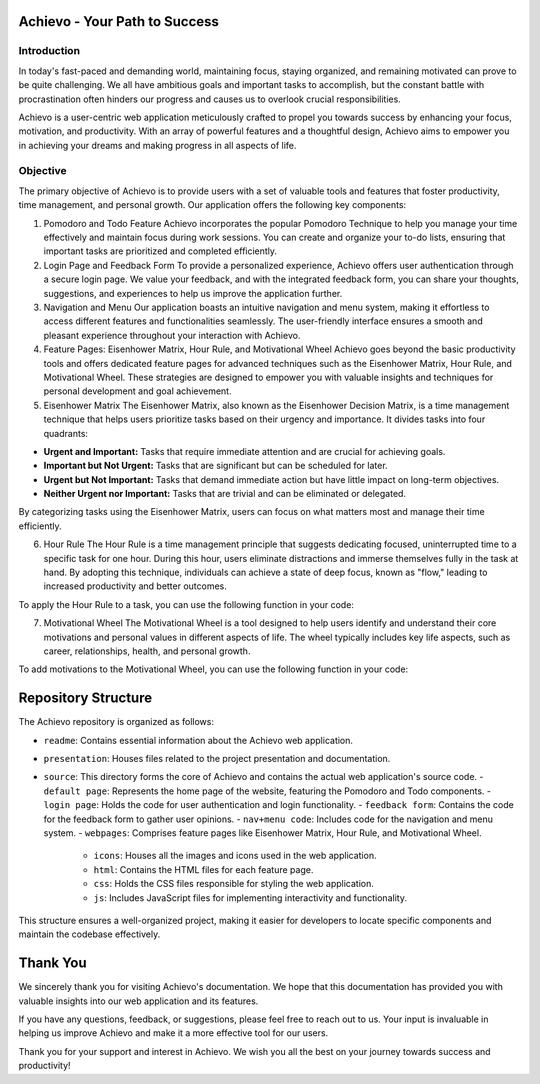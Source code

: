 Achievo - Your Path to Success
================================

Introduction
------------

In today's fast-paced and demanding world, maintaining focus, staying organized, and remaining motivated can prove to be quite challenging. We all have ambitious goals and important tasks to accomplish, but the constant battle with procrastination often hinders our progress and causes us to overlook crucial responsibilities.

Achievo is a user-centric web application meticulously crafted to propel you towards success by enhancing your focus, motivation, and productivity. With an array of powerful features and a thoughtful design, Achievo aims to empower you in achieving your dreams and making progress in all aspects of life.

Objective
---------

The primary objective of Achievo is to provide users with a set of valuable tools and features that foster productivity, time management, and personal growth. Our application offers the following key components:

1. Pomodoro and Todo Feature
   Achievo incorporates the popular Pomodoro Technique to help you manage your time effectively and maintain focus during work sessions. You can create and organize your to-do lists, ensuring that important tasks are prioritized and completed efficiently.

2. Login Page and Feedback Form
   To provide a personalized experience, Achievo offers user authentication through a secure login page. We value your feedback, and with the integrated feedback form, you can share your thoughts, suggestions, and experiences to help us improve the application further.

3. Navigation and Menu
   Our application boasts an intuitive navigation and menu system, making it effortless to access different features and functionalities seamlessly. The user-friendly interface ensures a smooth and pleasant experience throughout your interaction with Achievo.

4. Feature Pages: Eisenhower Matrix, Hour Rule, and Motivational Wheel
   Achievo goes beyond the basic productivity tools and offers dedicated feature pages for advanced techniques such as the Eisenhower Matrix, Hour Rule, and Motivational Wheel. These strategies are designed to empower you with valuable insights and techniques for personal development and goal achievement.

5. Eisenhower Matrix
   The Eisenhower Matrix, also known as the Eisenhower Decision Matrix, is a time management technique that helps users prioritize tasks based on their urgency and importance. It divides tasks into four quadrants:

- **Urgent and Important:** Tasks that require immediate attention and are crucial for achieving goals.
- **Important but Not Urgent:** Tasks that are significant but can be scheduled for later.
- **Urgent but Not Important:** Tasks that demand immediate action but have little impact on long-term objectives.
- **Neither Urgent nor Important:** Tasks that are trivial and can be eliminated or delegated.

By categorizing tasks using the Eisenhower Matrix, users can focus on what matters most and manage their time efficiently.

6. Hour Rule
   The Hour Rule is a time management principle that suggests dedicating focused, uninterrupted time to a specific task for one hour. During this hour, users eliminate distractions and immerse themselves fully in the task at hand. By adopting this technique, individuals can achieve a state of deep focus, known as "flow," leading to increased productivity and better outcomes.

To apply the Hour Rule to a task, you can use the following function in your code:

7. Motivational Wheel
   The Motivational Wheel is a tool designed to help users identify and understand their core motivations and personal values in different aspects of life. The wheel typically includes key life aspects, such as career, relationships, health, and personal growth.

To add motivations to the Motivational Wheel, you can use the following function in your code:


Repository Structure
====================

The Achievo repository is organized as follows:

- ``readme``: Contains essential information about the Achievo web application.
- ``presentation``: Houses files related to the project presentation and documentation.
- ``source``: This directory forms the core of Achievo and contains the actual web application's source code.
  - ``default page``: Represents the home page of the website, featuring the Pomodoro and Todo components.
  - ``login page``: Holds the code for user authentication and login functionality.
  - ``feedback form``: Contains the code for the feedback form to gather user opinions.
  - ``nav+menu code``: Includes code for the navigation and menu system.
  - ``webpages``: Comprises feature pages like Eisenhower Matrix, Hour Rule, and Motivational Wheel.
    - ``icons``: Houses all the images and icons used in the web application.
    - ``html``: Contains the HTML files for each feature page.
    - ``css``: Holds the CSS files responsible for styling the web application.
    - ``js``: Includes JavaScript files for implementing interactivity and functionality.

This structure ensures a well-organized project, making it easier for developers to locate specific components and maintain the codebase effectively.



Thank You
=========

We sincerely thank you for visiting Achievo's documentation. We hope that this documentation has provided you with valuable insights into our web application and its features.

If you have any questions, feedback, or suggestions, please feel free to reach out to us. Your input is invaluable in helping us improve Achievo and make it a more effective tool for our users.

Thank you for your support and interest in Achievo. We wish you all the best on your journey towards success and productivity!

.. raw:: html

   <p align="center">
       <img src="../icons/thank-you.gif" alt="Thank You" width="300">
   </p>

